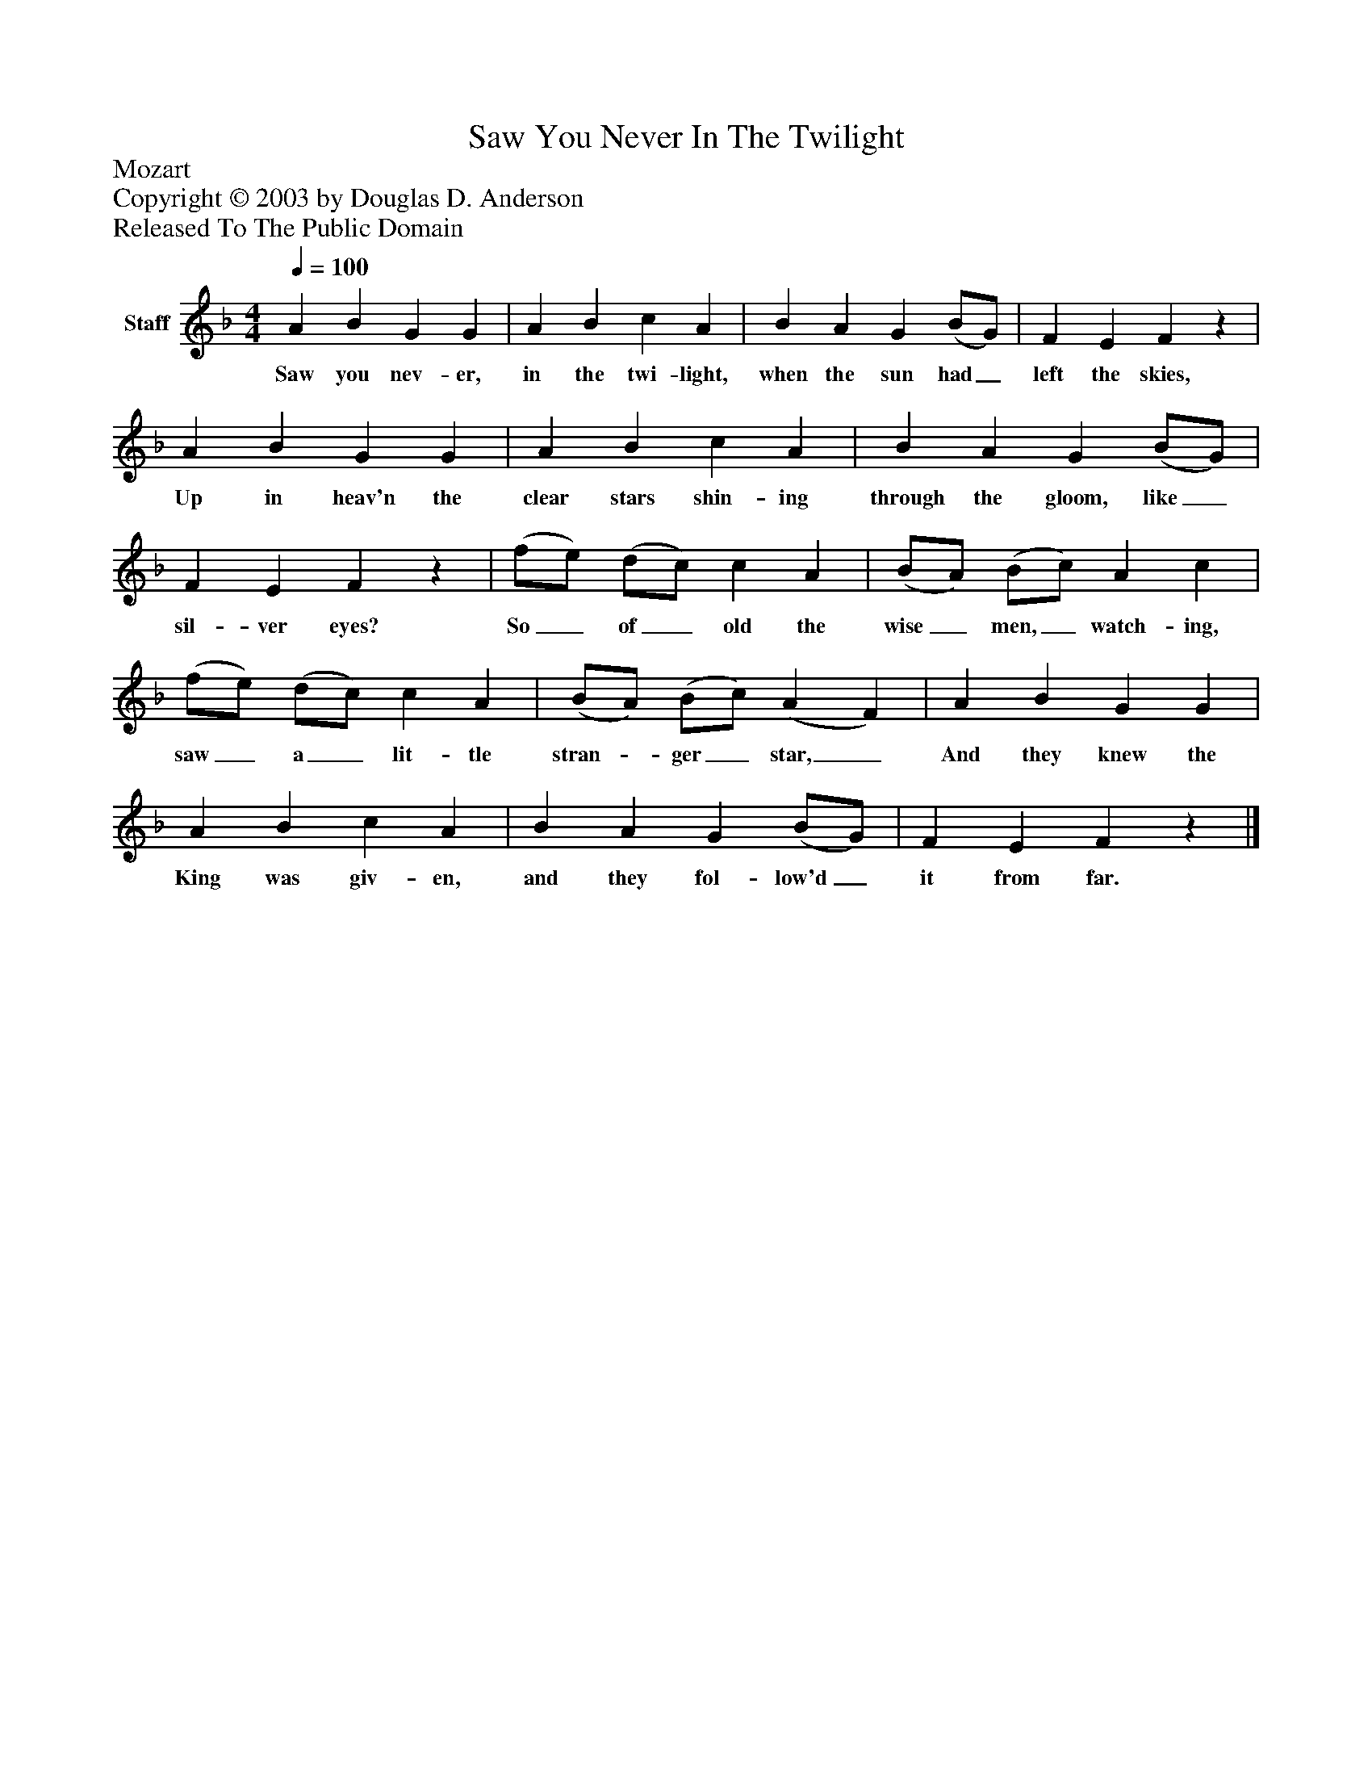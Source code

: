 %%abc-creator mxml2abc 1.4
%%abc-version 2.0
%%continueall true
%%titletrim true
%%titleformat A-1 T C1, Z-1, S-1
X: 0
T: Saw You Never In The Twilight
Z: Mozart
Z: Copyright © 2003 by Douglas D. Anderson
Z: Released To The Public Domain
L: 1/4
M: 4/4
Q: 1/4=100
V: P1 name="Staff"
%%MIDI program 1 19
K: F
[V: P1]  A B G G | A B c A | B A G (B/G/) | F E Fz | A B G G | A B c A | B A G (B/G/) | F E Fz | (f/e/) (d/c/) c A | (B/A/) (B/c/) A c | (f/e/) (d/c/) c A | (B/A/) (B/c/) (A F) | A B G G | A B c A | B A G (B/G/) | F E Fz|]
w: Saw you nev- er, in the twi- light, when the sun had_ left the skies, Up in heav'n the clear stars shin- ing through the gloom, like_ sil- ver eyes? So_ of_ old the wise_ men,_ watch- ing, saw_ a_ lit- tle stran-_ ger_ star,_ And they knew the King was giv- en, and they fol- low'd_ it from far.

